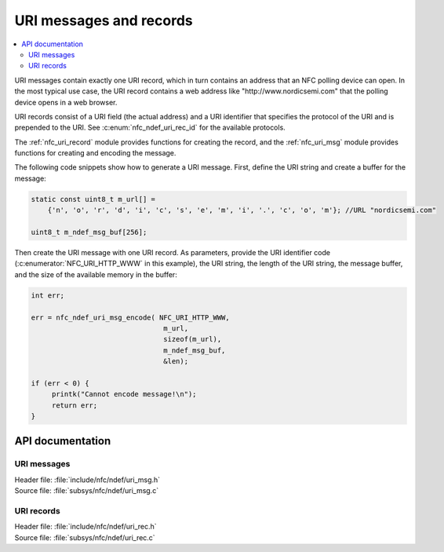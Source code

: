 .. _nfc_uri:

URI messages and records
########################

.. contents::
   :local:
   :depth: 2

URI messages contain exactly one URI record, which in turn contains an address that an NFC polling device can open.
In the most typical use case, the URI record contains a web address like "http\://www.nordicsemi.com" that the polling device opens in a web browser.

URI records consist of a URI field (the actual address) and a URI identifier that specifies the protocol of the URI and is prepended to the URI.
See :c:enum:`nfc_ndef_uri_rec_id` for the available protocols.

The :ref:`nfc_uri_record` module provides functions for creating the record, and the :ref:`nfc_uri_msg` module provides functions for creating and encoding the message.

The following code snippets show how to generate a URI message.
First, define the URI string and create a buffer for the message:

.. code-block:: c

   static const uint8_t m_url[] =
       {'n', 'o', 'r', 'd', 'i', 'c', 's', 'e', 'm', 'i', '.', 'c', 'o', 'm'}; //URL "nordicsemi.com"

   uint8_t m_ndef_msg_buf[256];

Then create the URI message with one URI record.
As parameters, provide the URI identifier code (:c:enumerator:`NFC_URI_HTTP_WWW` in this example), the URI string, the length of the URI string, the message buffer, and the size of the available memory in the buffer:


.. code-block:: c

   int err;

   err = nfc_ndef_uri_msg_encode( NFC_URI_HTTP_WWW,
                                   m_url,
                                   sizeof(m_url),
                                   m_ndef_msg_buf,
                                   &len);

   if (err < 0) {
        printk("Cannot encode message!\n");
	return err;
   }


API documentation
*****************

.. _nfc_uri_msg:

URI messages
============

| Header file: :file:`include/nfc/ndef/uri_msg.h`
| Source file: :file:`subsys/nfc/ndef/uri_msg.c`

.. doxygengroup:: nfc_uri_msg
   :project: nrf
   :members:

.. _nfc_uri_record:

URI records
===========

| Header file: :file:`include/nfc/ndef/uri_rec.h`
| Source file: :file:`subsys/nfc/ndef/uri_rec.c`

.. doxygengroup:: nfc_uri_rec
   :project: nrf
   :members:
